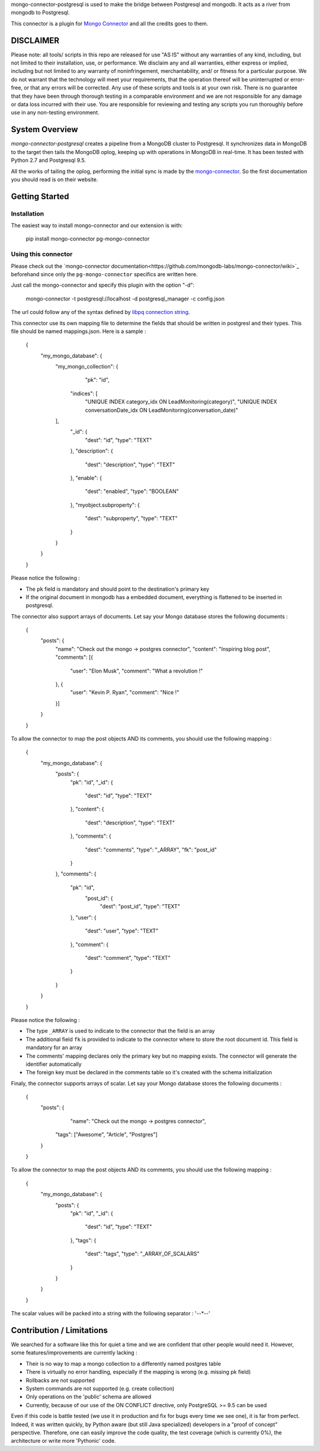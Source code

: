 mongo-connector-postgresql is used to make the bridge between Postgresql and mongodb.
It acts as a river from mongodb to Postgresql.

This connector is a plugin for `Mongo Connector <https://github.com/10gen-labs/mongo-connector/wiki>`__ and all the
credits goes to them.

DISCLAIMER
----------

Please note: all tools/ scripts in this repo are released for use "AS IS" without any warranties of any kind, including, but not limited to their installation, use, or performance. We disclaim any and all warranties, either express or implied, including but not limited to any warranty of noninfringement, merchantability, and/ or fitness for a particular purpose. We do not warrant that the technology will meet your requirements, that the operation thereof will be uninterrupted or error-free, or that any errors will be corrected.
Any use of these scripts and tools is at your own risk. There is no guarantee that they have been through thorough testing in a comparable environment and we are not responsible for any damage or data loss incurred with their use.
You are responsible for reviewing and testing any scripts you run thoroughly before use in any non-testing environment.

System Overview
---------------

`mongo-connector-postgresql` creates a pipeline from a MongoDB cluster to Postgresql.  It
synchronizes data in MongoDB to the target then tails the MongoDB oplog, keeping
up with operations in MongoDB in real-time. It has been tested with Python 2.7 and Postgresql 9.5.

All the works of tailing the oplog, performing the initial sync is made by the `mongo-connector
<https://github.com/10gen-labs/mongo-connector/wiki>`__. So the first documentation you should read is on their website.

Getting Started
---------------

Installation
~~~~~~~~~~~~

The easiest way to install mongo-connector and our extension is with:

    pip install mongo-connector pg-mongo-connector

Using this connector
~~~~~~~~~~~~~~~~~~~~

Please check out the `mongo-connector documentation<https://github.com/mongodb-labs/mongo-connector/wiki>`_ beforehand
since only the ``pg-mongo-connector`` specifics are written here.

Just call the mongo-connector and specify this plugin with the option "-d":

  mongo-connector  -t postgresql://localhost -d postgresql_manager -c config.json

The url could follow any of the syntax defined by `libpq connection string <http://www.postgresql.org/docs/current/static/libpq-connect.html#LIBPQ-CONNSTRING>`__.

This connector use its own mapping file to determine the fields that should be written in postgresl and their types.
This file should be named mappings.json. Here is a sample :

    {
    	"my_mongo_database": {
    		"my_mongo_collection": {
    		    "pk": "id",
                 "indices": [
                     "UNIQUE INDEX category_idx ON LeadMonitoring(category)",
                     "UNIQUE INDEX conversationDate_idx ON LeadMonitoring(conversation_date)"
                ],
    			"_id": {
    				"dest": "id",
    				"type": "TEXT"
    			},
    			"description": {
    				"dest": "description",
    				"type": "TEXT"
    			},
    			"enable": {
    				"dest": "enabled",
    				"type": "BOOLEAN"
    			},
    			"myobject.subproperty": {
    				"dest": "subproperty",
    				"type": "TEXT"
    			}
    		}
    	}
    }

Please notice the following :

- The ``pk`` field is mandatory and should point to the destination's primary key
- If the original document in mongodb has a embedded document, everything is flattened to be inserted in postgresql.

The connector also support arrays of documents. Let say your Mongo database stores the following documents :

    {
    	"posts": {
    		"name": "Check out the mongo -> postgres connector",
    		"content": "Inspiring blog post",
    		"comments": [{
    			"user": "Elon Musk",
    			"comment": "What a revolution !"
    		}, {
    			"user": "Kevin P. Ryan",
    			"comment": "Nice !"
    		}]
    	}
    }

To allow the connector to map the post objects AND its comments, you should use the following mapping :

    {
        "my_mongo_database": {
            "posts": {
                "pk": "id",
                "_id": {
                    "dest": "id",
                    "type": "TEXT"
                },
                "content": {
                    "dest": "description",
                    "type": "TEXT"
                },
                "comments": {
                    "dest": "comments",
                    "type": "_ARRAY",
                    "fk": "post_id"
                }
            },
            "comments": {
                "pk": "id",
                 "post_id": {
                    "dest": "post_id",
                    "type": "TEXT"
                },
                "user": {
                    "dest": "user",
                    "type": "TEXT"
                },
                "comment": {
                    "dest": "comment",
                    "type": "TEXT"
                }
            }
        }
    }

Please notice the following :

- The type ``_ARRAY`` is used to indicate to the connector that the field is an array
- The additional field ``fk`` is provided to indicate to the connector where to store the root document id. This field is mandatory for an array
- The comments' mapping declares only the primary key but no mapping exists. The connector will generate the identifier automatically
- The foreign key must be declared in the comments table so it's created with the schema initialization

Finaly, the connector supports arrays of scalar. Let say your Mongo database stores the following documents :

    {
    	"posts": {
    		"name": "Check out the mongo -> postgres connector",
            "tags": ["Awesome", "Article", "Postgres"]
    	}
    }

To allow the connector to map the post objects AND its comments, you should use the following mapping :

    {
        "my_mongo_database": {
            "posts": {
                "pk": "id",
                "_id": {
                    "dest": "id",
                    "type": "TEXT"
                },
                "tags": {
                    "dest": "tags",
                    "type": "_ARRAY_OF_SCALARS"
                }
            }
        }
    }

The scalar values will be packed into a string with the following separator : '--*--'

Contribution / Limitations
--------------------------

We searched for a software like this for quiet a time and we are confident that other people would need it.
However, some features/improvements are currently lacking :

- Their is no way to map a mongo collection to a differently named postgres table
- There is virtually no error handling, especially if the mapping is wrong (e.g. missing pk field)
- Rollbacks are not supported
- System commands are not supported (e.g. create collection)
- Only operations on the 'public' schema are allowed
- Currently, because of our use of the ON CONFLICT directive, only PostgreSQL >= 9.5 can be used

Even if this code is battle tested (we use it in production and fix for bugs every time we see one), it is far from
perfect. Indeed, it was written quickly, by Python aware (but still Java specialized) developers in a "proof of concept"
perspective. Therefore, one can easily improve the code quality, the test coverage (which is currently 0%),
the architecture or write more 'Pythonic' code.